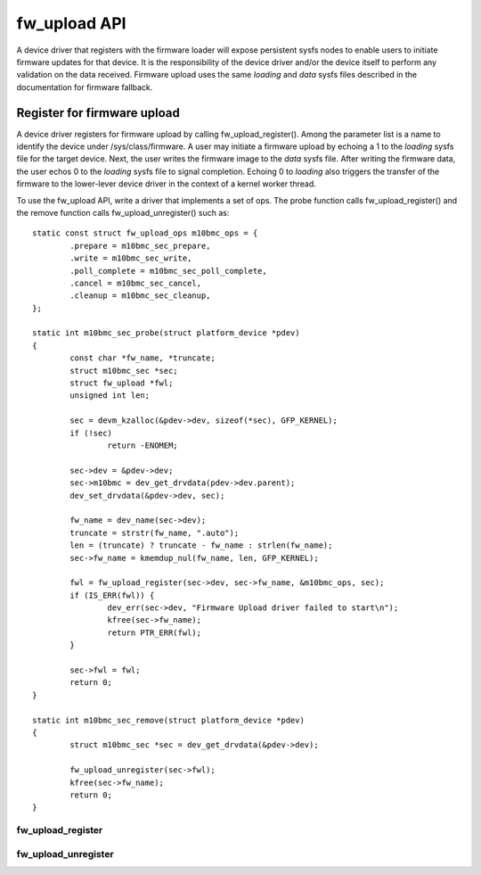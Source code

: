 .. SPDX-License-Identifier: GPL-2.0

=============
fw_upload API
=============

A device driver that registers with the firmware loader will expose
persistent sysfs nodes to enable users to initiate firmware updates for
that device.  It is the responsibility of the device driver and/or the
device itself to perform any validation on the data received. Firmware
upload uses the same *loading* and *data* sysfs files described in the
documentation for firmware fallback.

Register for firmware upload
============================

A device driver registers for firmware upload by calling fw_upload_register().
Among the parameter list is a name to identify the device under
/sys/class/firmware. A user may initiate a firmware upload by echoing
a 1 to the *loading* sysfs file for the target device. Next, the user writes
the firmware image to the *data* sysfs file. After writing the firmware
data, the user echos 0 to the *loading* sysfs file to signal completion.
Echoing 0 to *loading* also triggers the transfer of the firmware to the
lower-lever device driver in the context of a kernel worker thread.

To use the fw_upload API, write a driver that implements a set of ops. The
probe function calls fw_upload_register() and the remove function calls
fw_upload_unregister() such as::

	static const struct fw_upload_ops m10bmc_ops = {
		.prepare = m10bmc_sec_prepare,
		.write = m10bmc_sec_write,
		.poll_complete = m10bmc_sec_poll_complete,
		.cancel = m10bmc_sec_cancel,
		.cleanup = m10bmc_sec_cleanup,
	};

	static int m10bmc_sec_probe(struct platform_device *pdev)
	{
		const char *fw_name, *truncate;
		struct m10bmc_sec *sec;
		struct fw_upload *fwl;
		unsigned int len;

		sec = devm_kzalloc(&pdev->dev, sizeof(*sec), GFP_KERNEL);
		if (!sec)
			return -ENOMEM;

		sec->dev = &pdev->dev;
		sec->m10bmc = dev_get_drvdata(pdev->dev.parent);
		dev_set_drvdata(&pdev->dev, sec);

		fw_name = dev_name(sec->dev);
		truncate = strstr(fw_name, ".auto");
		len = (truncate) ? truncate - fw_name : strlen(fw_name);
		sec->fw_name = kmemdup_nul(fw_name, len, GFP_KERNEL);

		fwl = fw_upload_register(sec->dev, sec->fw_name, &m10bmc_ops, sec);
		if (IS_ERR(fwl)) {
			dev_err(sec->dev, "Firmware Upload driver failed to start\n");
			kfree(sec->fw_name);
			return PTR_ERR(fwl);
		}

		sec->fwl = fwl;
		return 0;
	}

	static int m10bmc_sec_remove(struct platform_device *pdev)
	{
		struct m10bmc_sec *sec = dev_get_drvdata(&pdev->dev);

		fw_upload_unregister(sec->fwl);
		kfree(sec->fw_name);
		return 0;
	}

fw_upload_register
------------------
.. kernel-doc:: drivers/base/firmware_loader/fw_upload.c
   :functions: fw_upload_register

fw_upload_unregister
--------------------
.. kernel-doc:: drivers/base/firmware_loader/fw_upload.c
   :functions: fw_upload_unregister

